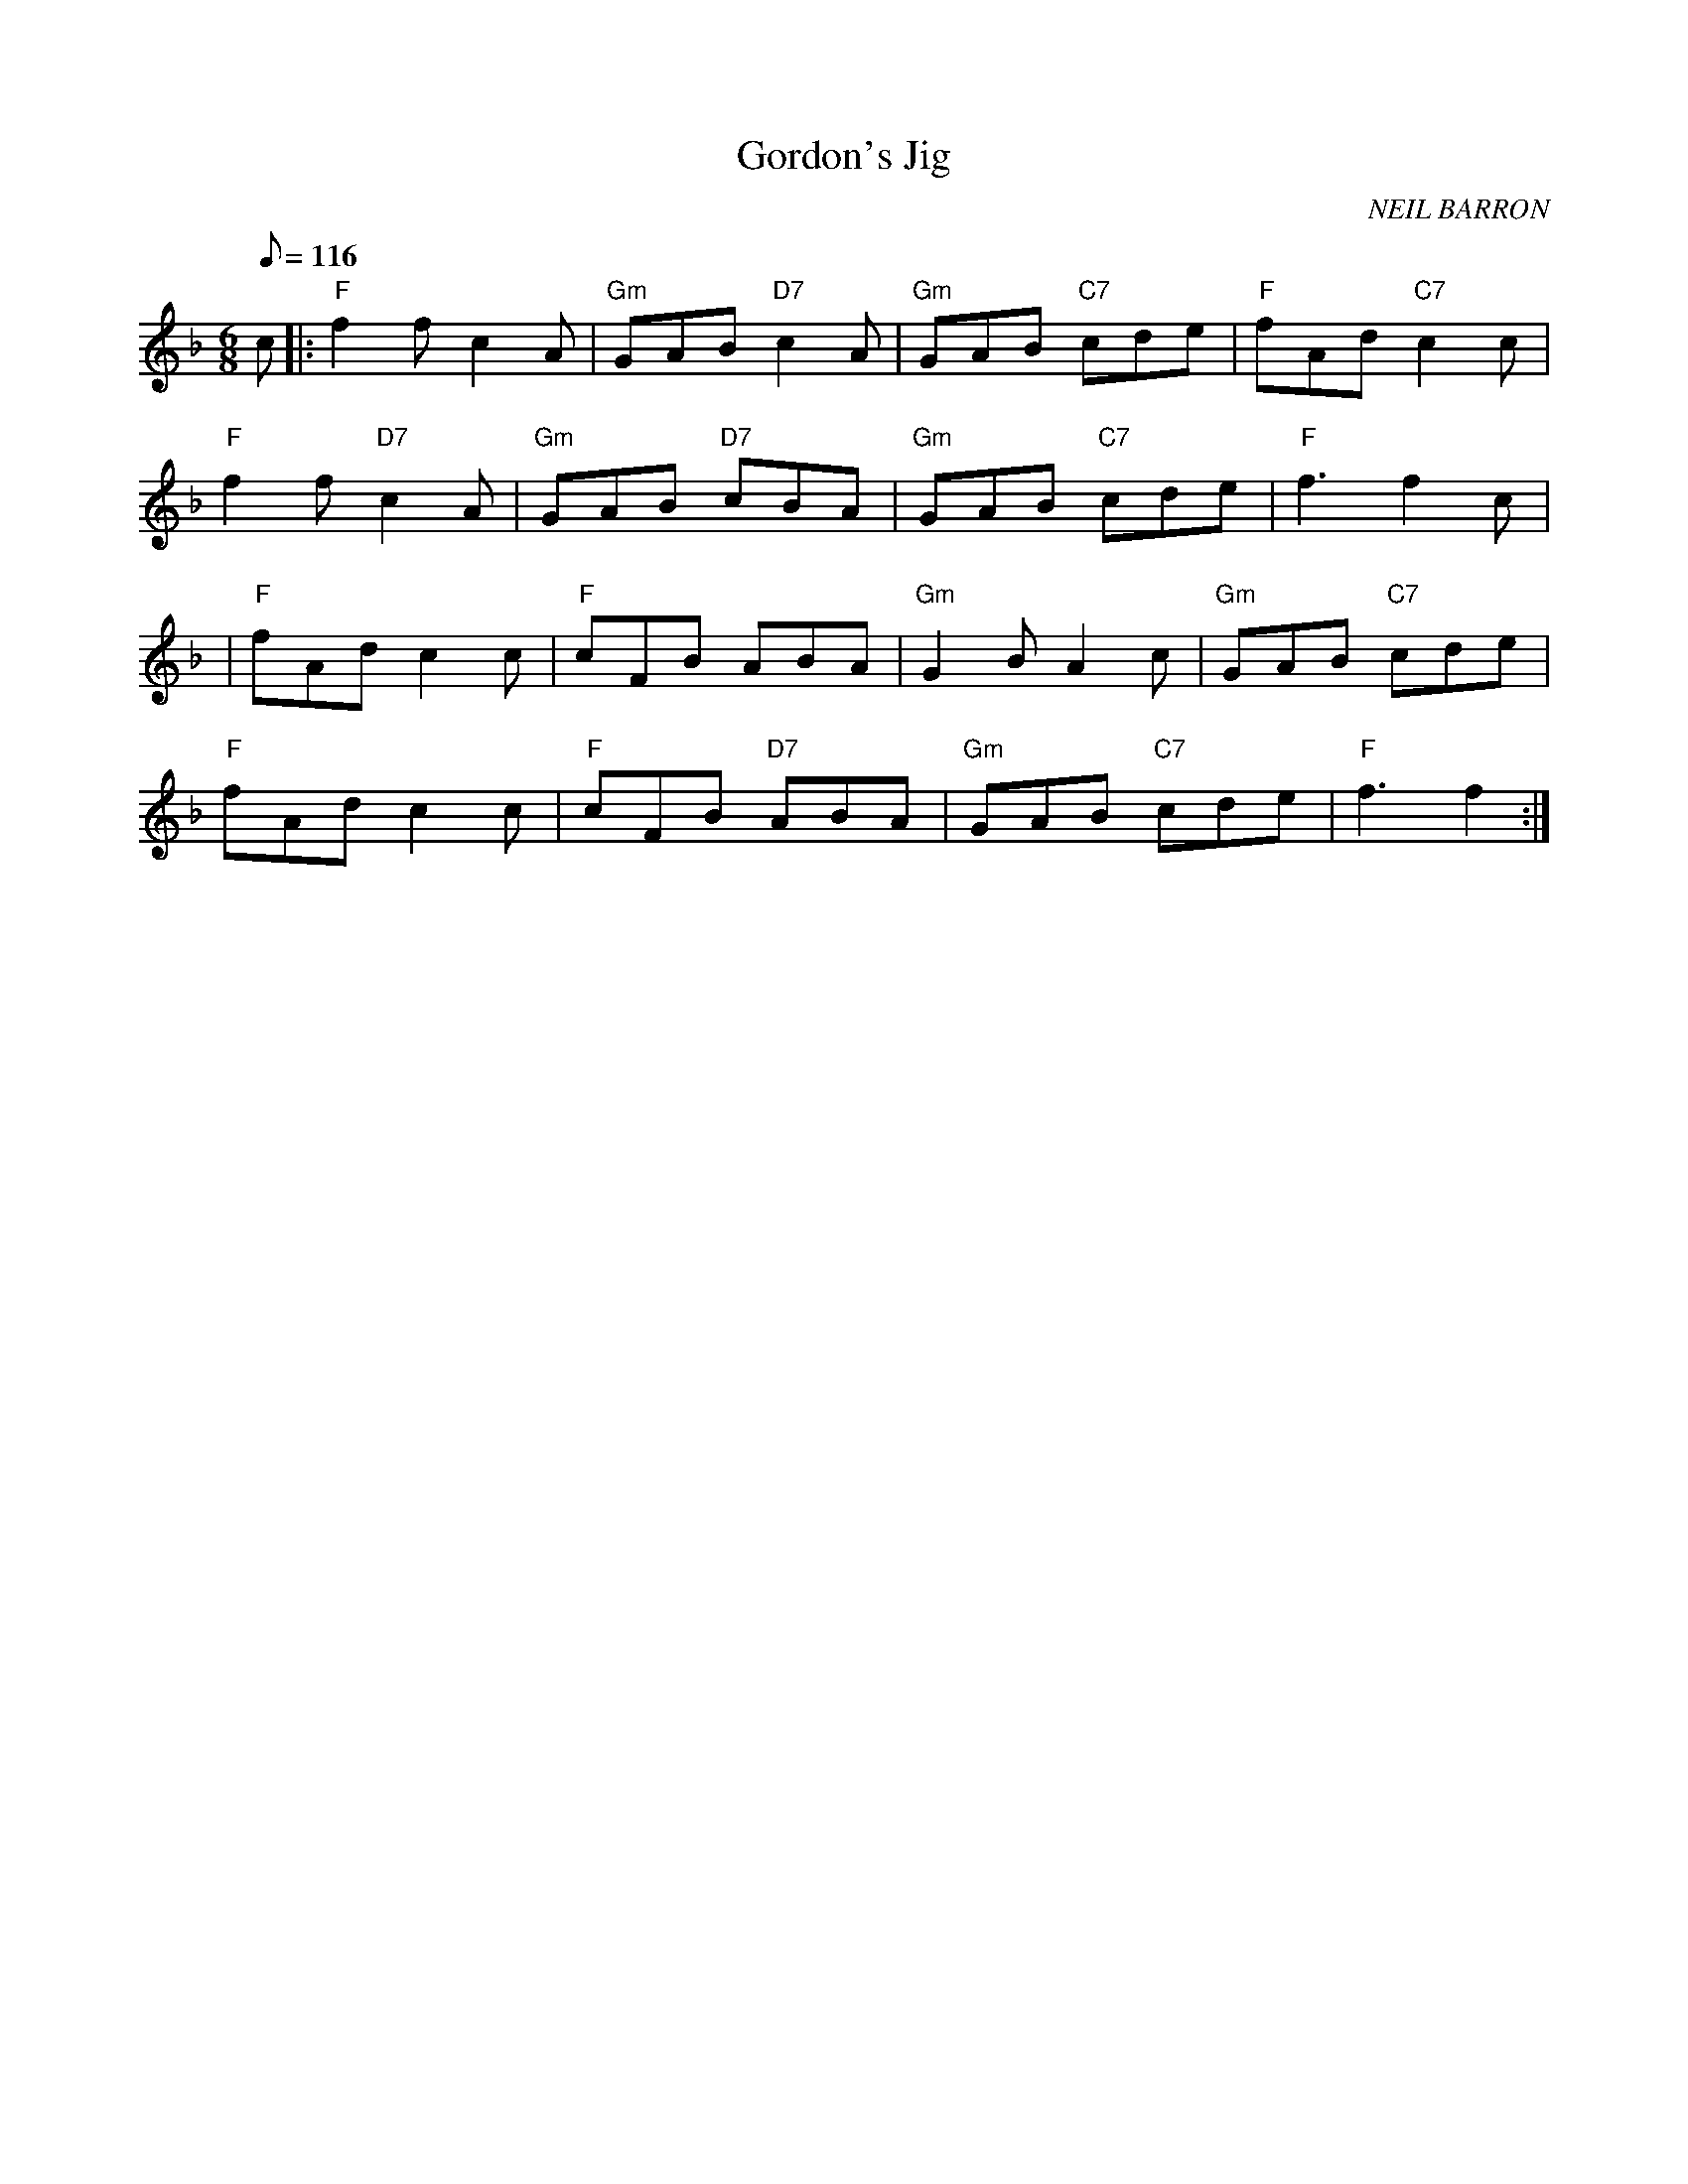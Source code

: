 X:181
T:Gordon's Jig
R:Jig
C:NEIL BARRON
S:NOV 2004
M:6/8
L:1/8
Q:116
K:F
c|: "F" f2 f c2 A |"Gm" GAB "D7" c2 A| "Gm" GAB "C7" cde| "F" fAd "C7" c2 c|!
"F" f2 f "D7" c2 A| "Gm" GAB "D7" cBA | "Gm" GAB "C7" cde | "F" f3 f2 c|!
| "F" fAd c2 c| "F" cFB ABA| "Gm" G2 B A2 c| "Gm" GAB "C7" cde|!
"F" fAd c2 c| "F" cFB "D7" ABA| "Gm" GAB "C7" cde| "F" f3 f2:|

